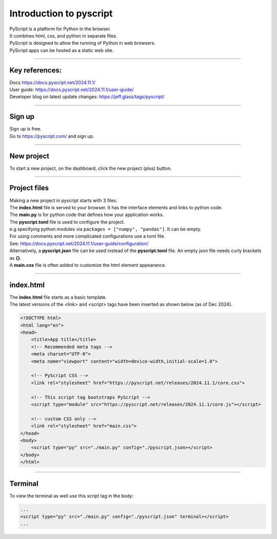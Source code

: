 ====================================================
Introduction to pyscript
====================================================

| PyScript is a platform for Python in the browser.
| It combines html, css, and python in separate files.
| PyScript is designed to allow the running of Python in web browsers.
| PyScript apps can be hosted as a static web site.

----

Key references:
---------------------

| Docs https://docs.pyscript.net/2024.11.1/
| User guide: https://docs.pyscript.net/2024.11.1/user-guide/
| Developer blog on latest update changes: https://jeff.glass/tags/pyscript/

----

Sign up
----------

| Sign up is free.
| Go to https://pyscript.com/ and sign up.

----

New project
-------------

| To start a new project, on the dashboard, click the new project (plus) button.

.. image:: images/new_project.png
    :scale: 50%

----

Project files
--------------

| Making a new project in pyscript starts with 3 files.

.. image:: images/new_project_files.png
    :scale: 50%

| The **index.html** file is served to your browser. It has the interface elements and links to python code.
| The **main.py** is for python code that defines how your application works.
| The **pyscript.toml** file is used to configure the project.
| e.g specifying python modules via ``packages = ["numpy", "pandas"]``. It can be empty.
| For using comments and more complicated configurations use a toml file.
| See: https://docs.pyscript.net/2024.11.1/user-guide/configuration/
| Alternatively, a **pyscript.json** file can be used instead of the **pyscript.toml** file. An empty json file needs curly brackets as **{}**.

| A **main.css** file is often added to customize the html element appearance.

----

index.html
-----------------

| The **index.html** file starts as a basic template.
| The latest versions of the <link> and <script> tags have been inserted as shown below (as of Dec 2024).

.. code-block:: html


    <!DOCTYPE html>
    <html lang="en">
    <head>
        <title>App title</title>
        <!-- Recommended meta tags -->
        <meta charset="UTF-8">
        <meta name="viewport" content="width=device-width,initial-scale=1.0">

        <!-- PyScript CSS -->
        <link rel="stylesheet" href="https://pyscript.net/releases/2024.11.1/core.css">

        <!-- This script tag bootstraps PyScript -->
        <script type="module" src="https://pyscript.net/releases/2024.11.1/core.js"></script>

        <!-- custom CSS only -->
        <link rel="stylesheet" href="main.css">
    </head>
    <body>
        <script type="py" src="./main.py" config="./pyscript.json></script>
    </body>
    </html>


----

Terminal
-----------------

To view the terminal as well use this script tag in the body:

.. code-block:: html

    ...
    <script type="py" src="./main.py" config="./pyscript.json" terminal></script>
    ...

